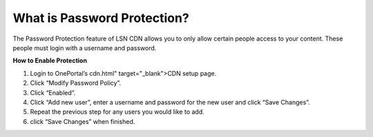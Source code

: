 What is Password Protection?
============================

The Password Protection feature of LSN CDN allows you to only allow certain people access to your content. These people must login with a username and password.

**How to Enable Protection**

1. Login to OnePortal’s cdn.html" target="_blank">CDN setup page.
2. Click “Modify Password Policy”.
3. Click “Enabled”.
4. Click “Add new user”, enter a username and password for the new user and click “Save Changes”.
5. Repeat the previous step for any users you would like to add.
6. click “Save Changes” when finished.
